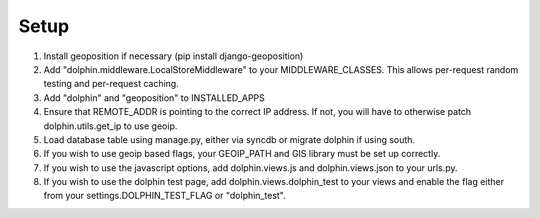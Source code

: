 Setup
=====

1. Install geoposition if necessary (pip install django-geoposition)
2. Add "dolphin.middleware.LocalStoreMiddleware" to your MIDDLEWARE_CLASSES. 
   This allows per-request random testing and per-request caching.
3. Add "dolphin" and "geoposition" to INSTALLED_APPS
4. Ensure that REMOTE_ADDR is pointing to the correct IP address. If not,
   you will have to otherwise patch dolphin.utils.get_ip to use geoip.
5. Load database table using manage.py, either via syncdb or migrate dolphin if using south.
6. If you wish to use geoip based flags, your GEOIP_PATH and GIS library must be set up correctly.
7. If you wish to use the javascript options, add dolphin.views.js and dolphin.views.json to your urls.py.
8. If you wish to use the dolphin test page, add dolphin.views.dolphin_test to your views and enable the 
   flag either from your settings.DOLPHIN_TEST_FLAG or "dolphin_test".
